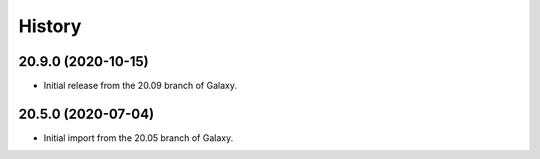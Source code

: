 .. :changelog:

History
-------

.. to_doc

---------------------
20.9.0 (2020-10-15)
---------------------

* Initial release from the 20.09 branch of Galaxy.

---------------------
20.5.0 (2020-07-04)
---------------------

* Initial import from the 20.05 branch of Galaxy.
